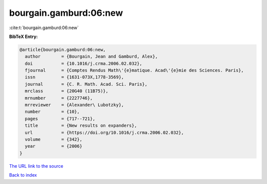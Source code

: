 bourgain.gamburd:06:new
=======================

:cite:t:`bourgain.gamburd:06:new`

**BibTeX Entry:**

.. code-block:: bibtex

   @article{bourgain.gamburd:06:new,
     author        = {Bourgain, Jean and Gamburd, Alex},
     doi           = {10.1016/j.crma.2006.02.032},
     fjournal      = {Comptes Rendus Math\'{e}matique. Acad\'{e}mie des Sciences. Paris},
     issn          = {1631-073X,1778-3569},
     journal       = {C. R. Math. Acad. Sci. Paris},
     mrclass       = {20G40 (11B75)},
     mrnumber      = {2227746},
     mrreviewer    = {Alexander\ Lubotzky},
     number        = {10},
     pages         = {717--721},
     title         = {New results on expanders},
     url           = {https://doi.org/10.1016/j.crma.2006.02.032},
     volume        = {342},
     year          = {2006}
   }
`The URL link to the source <https://doi.org/10.1016/j.crma.2006.02.032>`_


`Back to index <../By-Cite-Keys.html>`_
